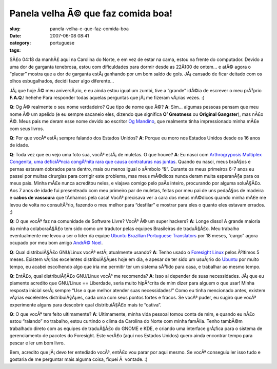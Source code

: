Panela velha Ã© que faz comida boa!
#####################################
:slug: panela-velha-e-que-faz-comida-boa
:date: 2007-06-08 08:41
:category:
:tags: portuguese

SÃ£o 04:18 da manhÃ£ aqui na Carolina do Norte, e em vez de estar na
cama, estou na frente do computador. Devido a uma dor de garganta
tenebrosa, estou com dificuldades para dormir desde as 22Ã‡00 de ontem…
e atÃ© agora o “placar” mostra que a dor de garganta estÃ¡ ganhando por
um bom saldo de gols. JÃ¡ cansado de ficar deitado com os olhos
esbugalhados, decidi fazer algo diferente…

JÃ¡ que hoje Ã© meu aniversÃ¡rio, e eu ainda estou igual um zumbi, tive
a “grande” idÃ©ia de escrever o meu prÃ³prio **F.A.Q.**! hehehe Para
responder todas aquelas perguntas que jÃ¡ me fizeram vÃ¡rias vezes. :)

**Q**: Og Ã© realmente o seu nome verdadeiro? Que tipo de nome que Ã©?
**A**: Sim… algumas pessoas pensam que meu nome Ã© um apelido (e eu
sempre sacaneio eles, dizendo que significa **O’ Greatness** ou
**Original Gangster**), mas nÃ£o Ã©. Meus pais me deram esse nome devido
ao escritor `Og Mandino <http://en.wikipedia.org/wiki/Og_Mandino>`__,
que realmente tinha impressionado minha mÃ£e com seus livros.

**Q**: Por que vocÃª estÃ¡ sempre falando dos Estados Unidos? **A**:
Porque eu moro nos Estados Unidos desde os 16 anos de idade.

**Q**: Toda vez que eu vejo uma foto sua, vocÃª estÃ¡ de muletas. O que
houve? **A**: Eu nasci com `Arthrogryposis Multiplex Congenita, uma
deficiÃªncia congÃªnita rara que causa contraturas nas
juntas <http://en.wikipedia.org/wiki/Arthrogryposis>`__. Quando eu
nasci, meus braÃ§os e pernas estavam dobrados para dentro, mais ou menos
igual o sÃ­mbolo “&”. Durante os meus primeiros 6-7 anos eu passei por
muitas cirurgias para corrigir este problema, mas meus mÃ©dicos nunca
deram muita esperanÃ§a para os meus pais. Minha mÃ£e nunca acreditou
neles, e viajava comigo pelo paÃ­s inteiro, procurando por alguma
soluÃ§Ã£o. Aos 7 anos de idade fui presenteado com meu primeiro par de
muletas, feitas por meu pai de uns pedaÃ§os de madeira e **cabos de
vassoura** que tÃ­nhamos pela casa! VocÃª precisava ver a cara dos meus
mÃ©dicos quando minha mÃ£e me levou de volta no consultÃ³rio, fazendo o
meu melhor para “desfilar” e mostrar para eles o quanto eles estavam
errados. ;)

**Q**: O que vocÃª faz na comunidade de Software Livre? VocÃª Ã© um
super hackers? **A**: Longe disso! A grande maioria da minha
colaboraÃ§Ã£o tem sido como um tradutor pelas equipes Brasileiras de
traduÃ§Ã£o. Meu trabalho eventualmente me levou a ser o lider da equipe
`Ubuntu Brazilian Portuguese
Translators <https://launchpad.net/~ubuntu-l10n-pt-br>`__ por 18 meses,
“cargo” agora ocupado por meu bom amigo `AndrÃ©
Noel <http://andrenoel.com.br/>`__.

**Q**: Qual distribuiÃ§Ã£o GNU/Linux vocÃª estÃ¡ atualmente usando?
**A**: Tenho usado o `Foresight
Linux <http://www.foresightlinux.org/>`__ pelos Ãºltimos 5 meses.
Existem vÃ¡rias excelentes distribuiÃ§Ãµes hoje em dia, e apesar de ter
sido um usuÃ¡rio do `Ubuntu <http://www.ubuntu.com>`__ por muito tempo,
eu acabei escolhendo algo que iria me permitir ter um sistema sÃ³lido
para casa, e trabalhar ao mesmo tempo.

**Q**: EntÃ£o, qual distribuiÃ§Ã£o GNU/Linux vocÃª me recomenda? **A**:
Isso ai depender de suas necessidades. JÃ¡ que eu piamente acredito que
GNU/Linux == Liberdade, seria muito hipÃ³crita de mim dizer para alguem
o que usar! Minha resposta inicial serÃ¡ sempre “Use o que melhor
atender suas necessidades!” Como eu tinha mencionado antes, existem
vÃ¡rias excelentes distribuiÃ§Ãµes, cada uma com seus pontos fortes e
fracos. Se vocÃª puder, eu sugiro que vocÃª experimente alguns para
descobrir qual distribuiÃ§Ã£o mais te “cativa”.

**Q**: O que vocÃª tem feito ultimamente? **A**: Ultimamente, minha vida
pessoal tomou conta de mim, e quando eu nÃ£o estou “ralando” no
trabalho, estou curtindo o clima da Carolina do Norte com minha
famÃ­lia. Tenho tambÃ©m trabalhado direto com as equipes de traduÃ§Ã£o
do GNOME e KDE, e criando uma interface grÃ¡fica para o sistema de
gerenciamento de pacotes do Foresight. Este verÃ£o (aqui nos Estados
Unidos) quero ainda encontrar tempo para pescar e ler um bom livro.

Bem, acredito que jÃ¡ devo ter entediado vocÃª, entÃ£o vou parar por
aqui mesmo. Se vocÃª conseguiu ler isso tudo e gostaria de me perguntar
mais alguma coisa, fiquei Ã  vontade. :)
